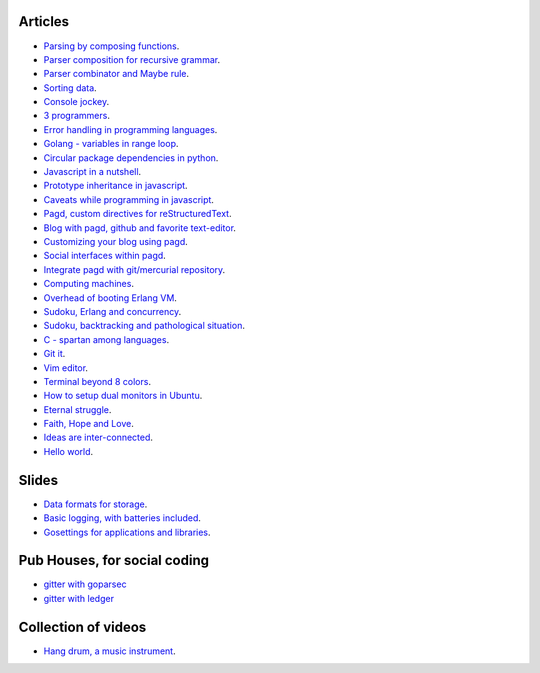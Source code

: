 Articles
--------

- `Parsing by composing functions <parser-combinator-composition.html>`_.
- `Parser composition for recursive grammar <parser-combinator-recursive.html>`_.
- `Parser combinator and Maybe rule <parser-combinator-maybe.html>`_.
- `Sorting data <sorting-data.html>`_.
- `Console jockey <console-jockey.html>`_.
- `3 programmers <3-programmers.html>`_.
- `Error handling in programming languages <error-handling.html>`_.
- `Golang - variables in range loop <golang-variables-in-range-loop.html>`_.
- `Circular package dependencies in python <circular-package-dependencies.html>`_.
- `Javascript in a nutshell <javascript.html>`_.
- `Prototype inheritance in javascript <javascript-prototype.html>`_.
- `Caveats while programming in javascript <javascript-caveats.html>`_.
- `Pagd, custom directives for reStructuredText <pagd-rst-directives.html>`_.
- `Blog with pagd, github and favorite text-editor <blog-with-pagd.html>`_.
- `Customizing your blog using pagd <pagd-customizing.html>`_.
- `Social interfaces within pagd <pagd-social.html>`_.
- `Integrate pagd with git/mercurial repository <pagd-repository-integration.html>`_.
- `Computing machines <compute-machines.html>`_.
- `Overhead of booting Erlang VM <booting-erlang.html>`_.
- `Sudoku, Erlang and concurrency <sudoku-in-erlang.html>`_.
- `Sudoku, backtracking and pathological situation <sudoku-pathological.html>`_.
- `C - spartan among languages <C-spartan-among-languages.html>`_.
- `Git it <git-it.html>`_.
- `Vim editor <vim.html>`_.
- `Terminal beyond 8 colors <terminal.html>`_.
- `How to setup dual monitors in Ubuntu <dual-monitors.html>`_.
- `Eternal struggle <eternal-struggle.html>`_.
- `Faith, Hope and Love <faith-hope-love.html>`_.
- `Ideas are inter-connected <ideas-are-inter-connected.html>`_.
- `Hello world <hello-world.html>`_.

Slides
------

* `Data formats for storage <https://gitpitch.com/prataprc/gson/master?grs=github>`_.
* `Basic logging, with batteries included <https://gitpitch.com/prataprc/golog/master?grs=github>`_.
* `Gosettings for applications and libraries <https://gitpitch.com/prataprc/gosettings/master?grs=github>`_.


Pub Houses, for social coding
-----------------------------

* `gitter with goparsec`_
* `gitter with ledger`_

Collection of videos
--------------------

- `Hang drum, a music instrument <hang-drum.html>`_.

.. _gitter with goparsec: https://gitter.im/prataprc/goparsec?utm_source=share-link&utm_medium=link&utm_campaign=share-link
.. _gitter with ledger: https://gitter.im/tn47/goledger?utm_source=share-link&utm_medium=link&utm_campaign=share-link

